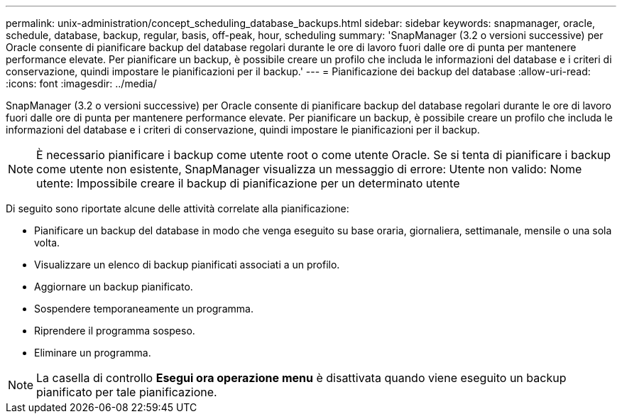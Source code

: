 ---
permalink: unix-administration/concept_scheduling_database_backups.html 
sidebar: sidebar 
keywords: snapmanager, oracle, schedule, database, backup, regular, basis, off-peak, hour, scheduling 
summary: 'SnapManager (3.2 o versioni successive) per Oracle consente di pianificare backup del database regolari durante le ore di lavoro fuori dalle ore di punta per mantenere performance elevate. Per pianificare un backup, è possibile creare un profilo che includa le informazioni del database e i criteri di conservazione, quindi impostare le pianificazioni per il backup.' 
---
= Pianificazione dei backup del database
:allow-uri-read: 
:icons: font
:imagesdir: ../media/


[role="lead"]
SnapManager (3.2 o versioni successive) per Oracle consente di pianificare backup del database regolari durante le ore di lavoro fuori dalle ore di punta per mantenere performance elevate. Per pianificare un backup, è possibile creare un profilo che includa le informazioni del database e i criteri di conservazione, quindi impostare le pianificazioni per il backup.


NOTE: È necessario pianificare i backup come utente root o come utente Oracle. Se si tenta di pianificare i backup come utente non esistente, SnapManager visualizza un messaggio di errore: Utente non valido: Nome utente: Impossibile creare il backup di pianificazione per un determinato utente

Di seguito sono riportate alcune delle attività correlate alla pianificazione:

* Pianificare un backup del database in modo che venga eseguito su base oraria, giornaliera, settimanale, mensile o una sola volta.
* Visualizzare un elenco di backup pianificati associati a un profilo.
* Aggiornare un backup pianificato.
* Sospendere temporaneamente un programma.
* Riprendere il programma sospeso.
* Eliminare un programma.



NOTE: La casella di controllo *Esegui ora operazione menu* è disattivata quando viene eseguito un backup pianificato per tale pianificazione.
